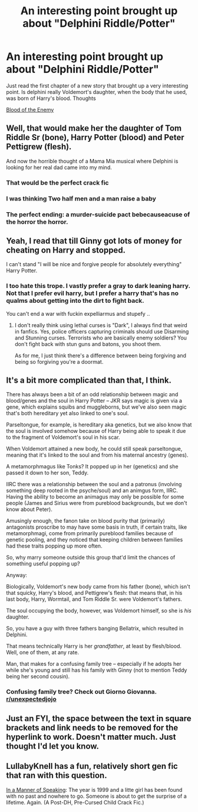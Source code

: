 #+TITLE: An interesting point brought up about "Delphini Riddle/Potter"

* An interesting point brought up about "Delphini Riddle/Potter"
:PROPERTIES:
:Author: Gold-Kaiser
:Score: 36
:DateUnix: 1614936916.0
:DateShort: 2021-Mar-05
:FlairText: Discussion
:END:
Just read the first chapter of a new story that brought up a very interesting point. Is delphini really Voldemort's daughter, when the body that he used, was born of Harry's blood. Thoughts

[[https://m.fanfiction.net/s/13828929/1/Blood-of-the-Enemy][Blood of the Enemy]]


** Well, that would make her the daughter of Tom Riddle Sr (bone), Harry Potter (blood) and Peter Pettigrew (flesh).

And now the horrible thought of a Mama Mia musical where Delphini is looking for her real dad came into my mind.
:PROPERTIES:
:Author: Termsndconditions
:Score: 54
:DateUnix: 1614948895.0
:DateShort: 2021-Mar-05
:END:

*** That would be the perfect crack fic
:PROPERTIES:
:Author: Brainstorm28
:Score: 25
:DateUnix: 1614957192.0
:DateShort: 2021-Mar-05
:END:


*** I was thinking Two half men and a man raise a baby
:PROPERTIES:
:Author: chlorinecrownt
:Score: 9
:DateUnix: 1614962151.0
:DateShort: 2021-Mar-05
:END:


*** The perfect ending: a murder-suicide pact bebecauseacuse of the horror the horror.
:PROPERTIES:
:Author: acelenny
:Score: 3
:DateUnix: 1614979497.0
:DateShort: 2021-Mar-06
:END:


** Yeah, I read that till Ginny got lots of money for cheating on Harry and stopped.

I can't stand "I will be nice and forgive people for absolutely everything" Harry Potter.
:PROPERTIES:
:Author: Cyfric_G
:Score: 38
:DateUnix: 1614937583.0
:DateShort: 2021-Mar-05
:END:

*** I too hate this trope. I vastly prefer a gray to dark leaning harry. Not that I prefer evil harry, but I prefer a harry that's has no qualms about getting into the dirt to fight back.

You can't end a war with fuckin expelliarmus and stupefy ..
:PROPERTIES:
:Author: CommodorNorrington
:Score: 10
:DateUnix: 1614969074.0
:DateShort: 2021-Mar-05
:END:

**** I don't really think using lethal curses is "Dark", I always find that weird in fanfics. Yes, police officers capturing criminals should use Disarming and Stunning curses. Terrorists who are basically enemy soldiers? You don't fight back with stun guns and batons, you shoot them.

As for me, I just think there's a difference between being forgiving and being so forgiving you're a doormat.
:PROPERTIES:
:Author: Cyfric_G
:Score: 1
:DateUnix: 1615008938.0
:DateShort: 2021-Mar-06
:END:


** It's a bit more complicated than that, I think.

There has always been a bit of an odd relationship between magic and blood/genes and the soul in Harry Potter -- JKR says magic is given via a gene, which explains squibs and muggleborns, but we've also seen magic that's both hereditary yet also linked to one's soul.

Parseltongue, for example, is hereditary aka genetics, but we also know that the soul is involved somehow because of Harry being able to speak it due to the fragment of Voldemort's soul in his scar.

When Voldemort attained a new body, he could still speak parseltongue, meaning that it's linked to the soul and from his maternal ancestry (genes).

A metamorphmagus like Tonks? It popped up in her (genetics) and she passed it down to her son, Teddy.

IIRC there was a relationship between the soul and a patronus (involving something deep rooted in the psyche/soul) and an animgus form, IIRC. Having the ability to become an animagus may only be possible for some people (James and Sirius were from pureblood backgrounds, but we don't know about Peter).

Amusingly enough, the fanon take on blood purity that (primarily) antagonists proscribe to may have some basis in truth, if certain traits, like metamorphmagi, come from primarily pureblood families because of genetic pooling, and they noticed that keeping children between families had these traits popping up more often.

So, why marry someone outside this group that'd limit the chances of something useful popping up?

Anyway:

Biologically, Voldemort's new body came from his father (bone), which isn't that squicky, Harry's blood, and Pettigrew's flesh: that means that, in his last body, Harry, Wormtail, and Tom Riddle Sr. were Voldemort's fathers.

The soul occupying the body, however, was Voldemort himself, so she is /his/ daughter.

So, you have a guy with three fathers banging Bellatrix, which resulted in Delphini.

That means technically Harry is her /grandfather/, at least by flesh/blood. Well, one of them, at any rate.

Man, that makes for a confusing family tree -- especially if he adopts her while she's young and still has his family with Ginny (not to mention Teddy being her second cousin).
:PROPERTIES:
:Author: MidgardWyrm
:Score: 8
:DateUnix: 1614972501.0
:DateShort: 2021-Mar-05
:END:

*** Confusing family tree? Check out Giorno Giovanna. [[/r/unexpectedjojo][r/unexpectedjojo]]
:PROPERTIES:
:Author: Termsndconditions
:Score: 2
:DateUnix: 1615006464.0
:DateShort: 2021-Mar-06
:END:


** Just an FYI, the space between the text in square brackets and link needs to be removed for the hyperlink to work. Doesn't matter much. Just thought I'd let you know.
:PROPERTIES:
:Author: Miqdad_Suleman
:Score: 6
:DateUnix: 1614961341.0
:DateShort: 2021-Mar-05
:END:


** LullabyKnell has a fun, relatively short gen fic that ran with this question.

[[https://archiveofourown.org/works/15295467/chapters/35484819#workskin][In a Manner of Speaking]]: The year is 1999 and a litte girl has been found with no past and nowhere to go. Someone is about to get the surprise of a lifetime. Again. (A Post-DH, Pre-Cursed Child Crack Fic.)
:PROPERTIES:
:Author: pomegranate17
:Score: 2
:DateUnix: 1615014058.0
:DateShort: 2021-Mar-06
:END:
